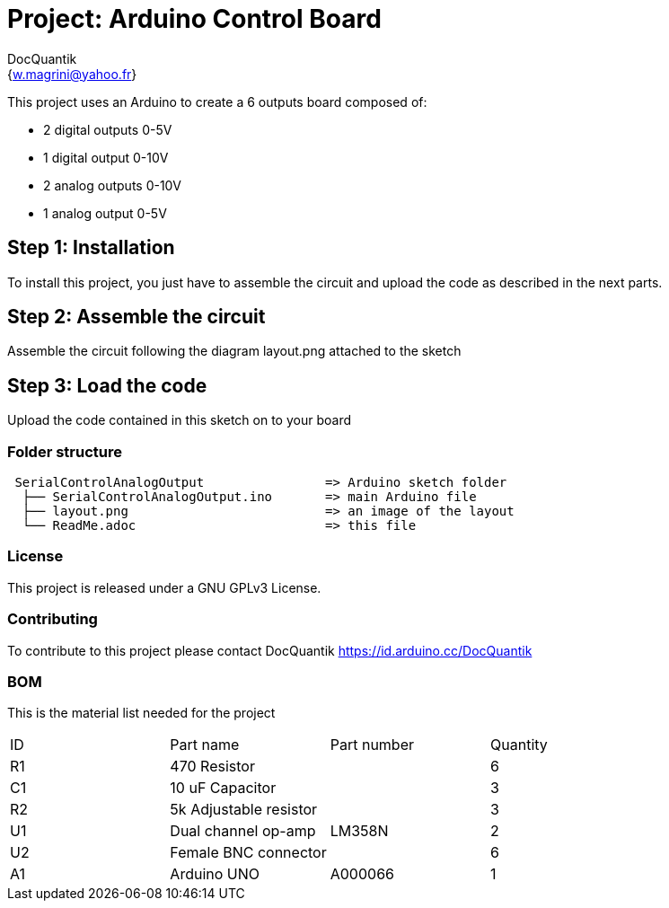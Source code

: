 :Author: DocQuantik
:Email: {w.magrini@yahoo.fr}
:Date: 15/04/2019
:Revision: version#1.0
:License: Public Domain

= Project: Arduino Control Board

This project uses an Arduino to create a 6 outputs board composed of:  

- 2 digital outputs 0-5V  
- 1 digital output 0-10V  
- 2 analog outputs 0-10V  
- 1 analog output 0-5V  

== Step 1: Installation
To install this project, you just have to assemble the circuit and upload the code as described in the next parts.

== Step 2: Assemble the circuit

Assemble the circuit following the diagram layout.png attached to the sketch

== Step 3: Load the code

Upload the code contained in this sketch on to your board

=== Folder structure

....
 SerialControlAnalogOutput                => Arduino sketch folder
  ├── SerialControlAnalogOutput.ino       => main Arduino file
  ├── layout.png                          => an image of the layout
  └── ReadMe.adoc                         => this file
....

=== License
This project is released under a GNU GPLv3 License.

=== Contributing
To contribute to this project please contact DocQuantik https://id.arduino.cc/DocQuantik

=== BOM
This is the material list needed for the project

|===
| ID | Part name                | Part number | Quantity
| R1 | 470 Resistor             |             | 6
| C1 | 10 uF Capacitor          |             | 3
| R2 | 5k Adjustable resistor   |             | 3
| U1 | Dual channel op-amp      | LM358N      | 2
| U2 | Female BNC connector     |             | 6
| A1 | Arduino UNO              | A000066     | 1
|===

